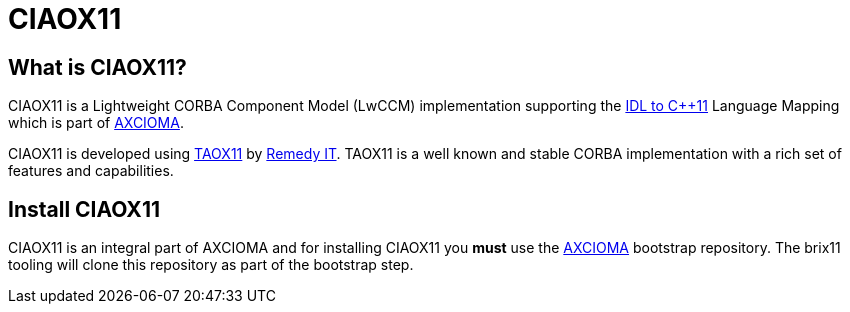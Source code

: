 = CIAOX11

== What is CIAOX11?

CIAOX11 is a Lightweight CORBA Component Model (LwCCM) implementation
supporting the https://www.omg.org/spec/CPP11[IDL to C++11]
Language Mapping which is part of https://www.axcioma.com[AXCIOMA].

CIAOX11 is developed using https://taox11.remedy.nl[TAOX11] by 
https://www.remedy.nl[Remedy IT].
TAOX11 is a well known and stable CORBA implementation with a rich set
of features and capabilities.

== Install CIAOX11

CIAOX11 is an integral part of AXCIOMA and for installing CIAOX11 you 
*must* use the https://github.com/RemedyIT/axcioma[AXCIOMA] bootstrap
repository. The brix11 tooling will clone this repository as part 
of the bootstrap step.
